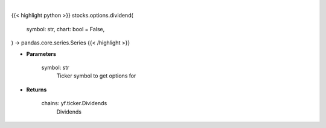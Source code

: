 .. role:: python(code)
    :language: python
    :class: highlight

|

.. raw:: html

    <h3>
    > Getting data
    </h3>

{{< highlight python >}}
stocks.options.dividend(
    symbol: str,
    chart: bool = False,
) -> pandas.core.series.Series
{{< /highlight >}}

.. raw:: html

    <p>
    Gets option chain from yf for given ticker and expiration
    </p>

* **Parameters**

    symbol: str
        Ticker symbol to get options for

* **Returns**

    chains: yf.ticker.Dividends
        Dividends
